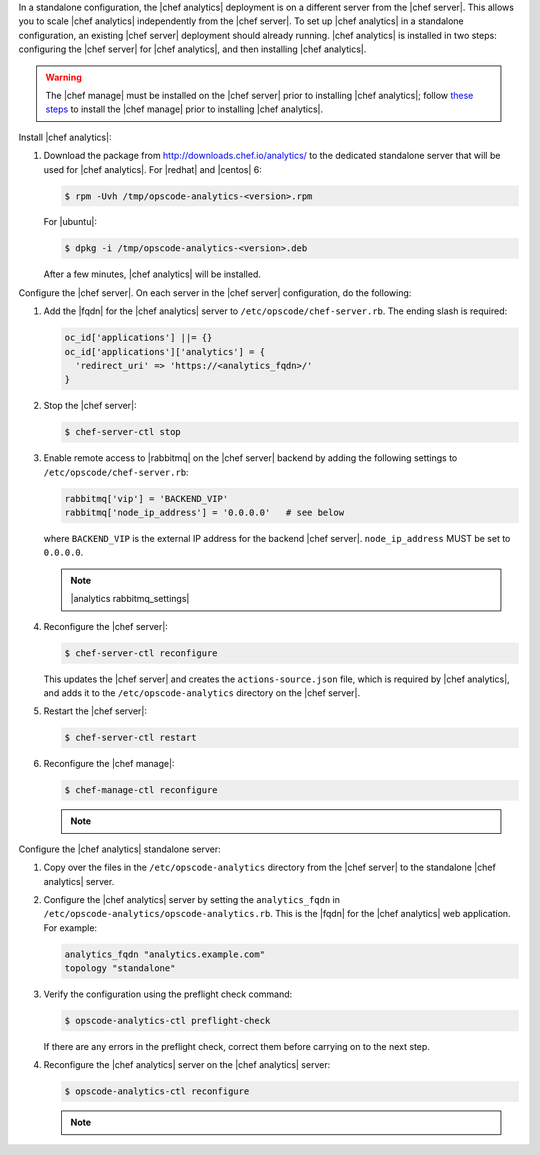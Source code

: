 .. The contents of this file may be included in multiple topics (using the includes directive).
.. The contents of this file should be modified in a way that preserves its ability to appear in multiple topics.

In a standalone configuration, the |chef analytics| deployment is on a different server from the |chef server|. This allows you to scale |chef analytics| independently from the |chef server|. To set up |chef analytics| in a standalone configuration, an existing |chef server| deployment should already running. |chef analytics| is installed in two steps: configuring the |chef server| for |chef analytics|, and then installing |chef analytics|.

.. warning:: The |chef manage| must be installed on the |chef server| prior to installing |chef analytics|; follow `these steps <https://docs.chef.io/ctl_chef_server.html#install>`_ to install the |chef manage| prior to installing |chef analytics|.

Install |chef analytics|:

#. Download the package from http://downloads.chef.io/analytics/ to the dedicated standalone server that will be used for |chef analytics|. For |redhat| and |centos| 6:

   .. code-block:: bash

      $ rpm -Uvh /tmp/opscode-analytics-<version>.rpm

   For |ubuntu|:

   .. code-block:: bash

      $ dpkg -i /tmp/opscode-analytics-<version>.deb

   After a few minutes, |chef analytics| will be installed.

Configure the |chef server|. On each server in the |chef server| configuration, do the following:

#. Add the |fqdn| for the |chef analytics| server to ``/etc/opscode/chef-server.rb``. The ending slash is required:

   .. code-block:: bash

      oc_id['applications'] ||= {}
      oc_id['applications']['analytics'] = {
        'redirect_uri' => 'https://<analytics_fqdn>/'
      }

#. Stop the |chef server|:

   .. code-block:: bash

      $ chef-server-ctl stop

#. Enable remote access to |rabbitmq| on the |chef server| backend by adding the following settings to ``/etc/opscode/chef-server.rb``:

   .. code-block:: ruby

      rabbitmq['vip'] = 'BACKEND_VIP'
      rabbitmq['node_ip_address'] = '0.0.0.0'   # see below

   where ``BACKEND_VIP`` is the external IP address for the backend |chef server|. ``node_ip_address`` MUST be set to ``0.0.0.0``.

   .. note:: |analytics rabbitmq_settings|

#. Reconfigure the |chef server|:

   .. code-block:: bash

      $ chef-server-ctl reconfigure

   This updates the |chef server| and creates the ``actions-source.json`` file, which is required by |chef analytics|, and adds it to the ``/etc/opscode-analytics`` directory on the |chef server|.

#. Restart the |chef server|:

   .. code-block:: bash

      $ chef-server-ctl restart

#. Reconfigure the |chef manage|:

   .. code-block:: bash

      $ chef-manage-ctl reconfigure

   .. note:: .. include:: ../../includes_chef_license/includes_chef_license_reconfigure_manage.rst

Configure the |chef analytics| standalone server:

#. Copy over the files in the ``/etc/opscode-analytics`` directory from the |chef server| to the standalone |chef analytics| server.

#. Configure the |chef analytics| server by setting the ``analytics_fqdn`` in ``/etc/opscode-analytics/opscode-analytics.rb``. This is the |fqdn| for the |chef analytics| web application. For example:

   .. code-block:: bash

      analytics_fqdn "analytics.example.com"
      topology "standalone"

#. Verify the configuration using the preflight check command:

   .. code-block:: bash

      $ opscode-analytics-ctl preflight-check

   If there are any errors in the preflight check, correct them before carrying on to the next step.

#. Reconfigure the |chef analytics| server on the |chef analytics| server:

   .. code-block:: bash

      $ opscode-analytics-ctl reconfigure

   .. note:: .. include:: ../../includes_chef_license/includes_chef_license_reconfigure_analytics.rst
